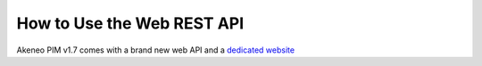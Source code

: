 How to Use the Web REST API
===========================

Akeneo PIM v1.7 comes with a brand new web API and a `dedicated website <https://api.akeneo.com/>`_
